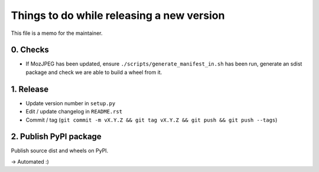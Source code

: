 Things to do while releasing a new version
==========================================

This file is a memo for the maintainer.


0. Checks
---------

* If MozJPEG has been updated, ensure ``./scripts/generate_manifest_in.sh`` has
  been run, generate an sdist package and check we are able to build a wheel
  from it.


1. Release
----------

* Update version number in ``setup.py``
* Edit / update changelog in ``README.rst``
* Commit / tag (``git commit -m vX.Y.Z && git tag vX.Y.Z && git push && git push --tags``)


2. Publish PyPI package
-----------------------

Publish source dist and wheels on PyPI.

→ Automated :)
